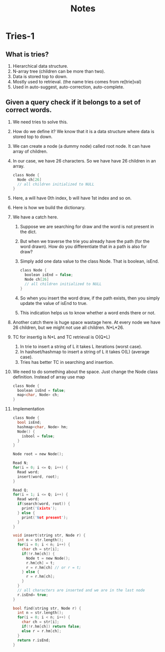 #+title: Notes
* Tries-1
** What is tries?
1. Hierarchical data structure.
2. N-array tree (children can be more than two).
3. Data is stored top to down.   
3. Mostly used to retrieval. (the name tries comes from re[trie]val)
4. Used in auto-suggest, auto-correction, auto-complete.
   
** Given a query check if it belongs to a set of correct words.
1. We need tries to solve this.
2. How do we define it? We know that it is a data structure where data is stored top to down. 
3. We can create a node (a dummy node) called root node. It can have array of children. 
4. In our case, we have 26 characters. So we have have 26 children in an array.
   #+begin_src C
class Node {
  Node ch[26]
  // all children initialized to NULL  
}
   #+end_src
5. Here, a will have 0th index, b will have 1st index and so on.
    [[./screenshots/word-belongs-to-set.png]]
6. Here is how we build the dictionary.
   [[./screenshots/build-dict.png]]
7. We have a catch here.
   1. Suppose we are searching for draw and the word is not present in the dict.
   2. But when we traverse the trie you already have the path (for the word drawn). How do you differentiate that in a path is also for draw?
   3. Simply add one data value to the class Node. That is boolean, isEnd.
       #+begin_src C
    class Node {
      boolean isEnd = false;
      Node ch[26]
      // all children initialized to NULL  
    }
       #+end_src
   4. So when you insert the word draw, if the path exists, then you simply update the value of isEnd to true. 
   5. This indication helps us to know whether a word ends there or not.
8. Another catch there is huge space wastage here. At every node we have 26 children, but we might not use all children. N*L*26. 
9. TC for insertig is N*L and TC retrieval is O(Q*L)
   1. In trie to insert a string of L it takes L iterations (worst case).
   2. In hashset/hashmap to insert a string of L it takes O(L) (average case).
   3. Tries has better TC in searching and insertion.
10. We need to do something about the space. Just change the Node class definition. Instead of array use map
    #+begin_src C
class Node {
  boolean isEnd = false;
  map<char, Node> ch;
}  
    #+end_src
11. Implementation 
    #+begin_src C
class Node {
  bool isEnd;
  hashmap<char, Node> hm;
  Node() {
    isbool = false;
  }  
}

Node root = new Node();

Read N;
for(i = 0; i <= Q; i++) {
  Read word;
  insert(word, root);
}

Read Q;
for(i = 1; i <= Q; i++) {
  Read word;
  if(search(word, root)) {
    print('Exists');
  } else {
    print('Not present');
  }  
}

void insert(string str, Node r) {
  int n = str.length();
  for(i = 0; i < n; i++) {
    char ch = str[i];
    if(!r.hm[ch]) {
      Node t = new Node();
      r.hm[ch] = t;
      r = r.hm[ch] // or r = t;
    } else {
      r = r.hm[ch];
    }
  }
  // all characters are inserted and we are in the last node
  r.isEnd= true;
}

bool find(string str, Node r) {
  int n = str.length();
  for(i = 0; i < n; i++) {
    char ch = str[i];
    if(!r.hm[ch]) return false;
    else r = r.hm[ch];
  }
  return r.isEnd;
}  
    #+end_src

